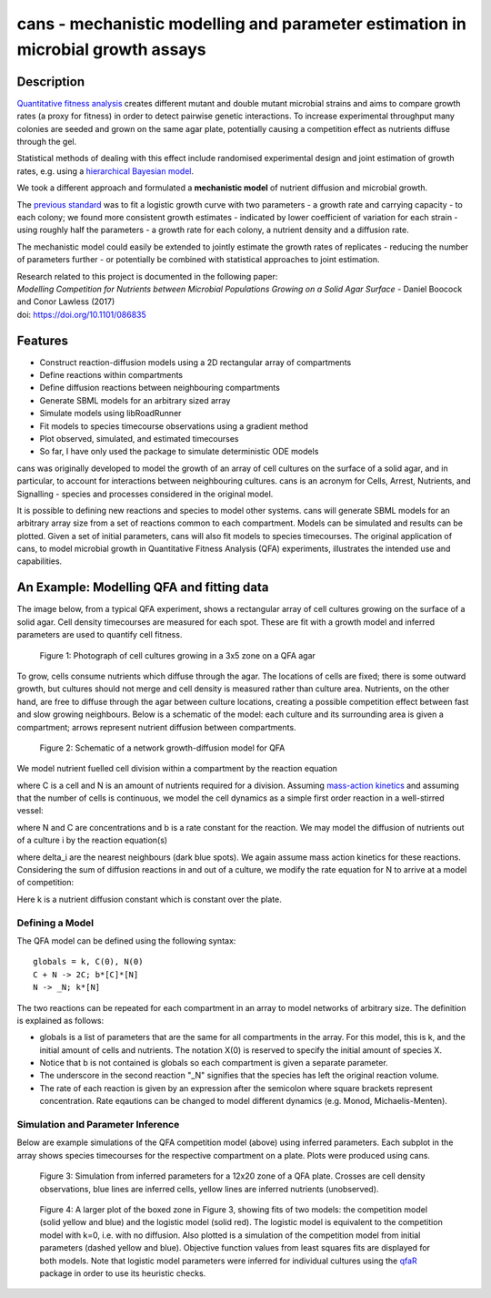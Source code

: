 cans - mechanistic modelling and parameter estimation in microbial growth assays
================================================================================

Description
-----------

`Quantitative fitness analysis`_ creates different mutant and double
mutant microbial strains and aims to compare growth rates (a proxy for
fitness) in order to detect pairwise genetic interactions. To increase
experimental throughput many colonies are seeded and grown on the same
agar plate, potentially causing a competition effect as nutrients
diffuse through the gel.

.. _Quantitative fitness analysis: https://dx.doi.org/10.3791/4018

Statistical methods of dealing with this effect include randomised
experimental design and joint estimation of growth rates, e.g. using a
`hierarchical Bayesian model`_.

.. _`hierarchical Bayesian model`: https://arxiv.org/abs/1405.7091


We took a different approach and formulated a **mechanistic model** of
nutrient diffusion and microbial growth.

The `previous standard`_ was to fit a logistic growth curve with two
parameters - a growth rate and carrying capacity - to each colony; we
found more consistent growth estimates - indicated by lower
coefficient of variation for each strain - using roughly half the
parameters - a growth rate for each colony, a nutrient density and a
diffusion rate.

.. _`previous standard`: https://qfa.r-forge.r-project.org/docs/qfa.pdf

The mechanistic model could easily be extended to jointly estimate the
growth rates of replicates - reducing the number of parameters further
- or potentially be combined with statistical approaches to joint
estimation.

| Research related to this project is documented in the following paper:
| *Modelling Competition for Nutrients between Microbial Populations Growing on a Solid Agar Surface* - Daniel Boocock and Conor Lawless (2017)
| doi: https://doi.org/10.1101/086835

Features
--------

- Construct reaction-diffusion models using a 2D rectangular array
  of compartments
- Define reactions within compartments
- Define diffusion reactions between neighbouring compartments
- Generate SBML models for an arbitrary sized array
- Simulate models using libRoadRunner
- Fit models to species timecourse observations using a gradient
  method
- Plot observed, simulated, and estimated timecourses
- So far, I have only used the package to simulate deterministic ODE
  models

cans was originally developed to model the growth of an array of cell
cultures on the surface of a solid agar, and in particular, to account
for interactions between neighbouring cultures. cans is an acronym for
Cells, Arrest, Nutrients, and Signalling - species and processes
considered in the original model.

It is possible to defining new reactions and species to model other
systems. cans will generate SBML models for an arbitrary array size
from a set of reactions common to each compartment. Models can be
simulated and results can be plotted. Given a set of initial
parameters, cans will also fit models to species timecourses. The
original application of cans, to model microbial growth in
Quantitative Fitness Analysis (QFA) experiments, illustrates the
intended use and capabilities.

An Example: Modelling QFA and fitting data
------------------------------------------

The image below, from a typical QFA experiment, shows a rectangular
array of cell cultures growing on the surface of a solid agar. Cell
density timecourses are measured for each spot. These are fit with a
growth model and inferred parameters are used to quantify cell
fitness.

.. figure:: http://farm6.staticflickr.com/5310/5658435523_c2e43729f1_b.jpg
   :width: 600px
   :alt: Photograph of an array of cell cultures on a QFA agar

   Figure 1: Photograph of cell cultures growing in a 3x5 zone on a
   QFA agar

To grow, cells consume nutrients which diffuse through the agar. The
locations of cells are fixed; there is some outward growth, but
cultures should not merge and cell density is measured rather than
culture area. Nutrients, on the other hand, are free to diffuse
through the agar between culture locations, creating a possible
competition effect between fast and slow growing neighbours. Below is
a schematic of the model: each culture and its surrounding area is
given a compartment; arrows represent nutrient diffusion between
compartments.

.. figure:: https://cloud.githubusercontent.com/assets/14029228/20231386/56343f2e-a859-11e6-9bdb-6eb92a36ba5d.png
   :width: 400px
   :alt: Schematic of a network growth-diffusion model for QFA

   Figure 2: Schematic of a network growth-diffusion model for QFA

We model nutrient fuelled cell division within a compartment by the
reaction equation

.. image:: https://cloud.githubusercontent.com/assets/14029228/20245183/d278a8d2-a993-11e6-9473-cab94455f9f7.jpg
   :alt: Equation N + C goes to 2C

..
   .. math::
       C + N \rightarrow 2C,

where C is a cell and N is an amount of nutrients required for a
division. Assuming `mass-action kinetics`_ and assuming that the
number of cells is continuous, we model the cell dynamics as a simple
first order reaction in a well-stirred vessel:

.. _mass-action kinetics: https://en.wikipedia.org/wiki/Law_of_mass_action


.. image:: https://cloud.githubusercontent.com/assets/14029228/20245228/c3ceb0c8-a994-11e6-9263-cd5b24f06bd3.jpg
   :alt: Rate equations for C and N

..
   .. math::
      \frac{dC}{dt} = bNC,\ \ \ \ \ \ \ \ \ \ \frac{dN}{dt} = -bNC,


where N and C are concentrations and b is a rate constant for the
reaction. We may model the diffusion of nutrients out of a culture i
by the reaction equation(s)

.. image:: https://cloud.githubusercontent.com/assets/14029228/20245243/0c2afb2e-a995-11e6-8e87-c6e4cfce3114.jpg
   :alt: Equation for nutrient diffusion

..
   .. math::
     N_{i} \rightarrow N_{j} \ \ \ \ \ \forall\ j \in \delta_{i},

where delta_i are the nearest neighbours (dark blue spots). We again
assume mass action kinetics for these reactions. Considering the sum
of diffusion reactions in and out of a culture, we modify the rate
equation for N to arrive at a model of competition:

.. image:: https://cloud.githubusercontent.com/assets/14029228/20245254/3ac81818-a995-11e6-8aa2-15feefca046d.jpg
   :alt: Rate equations for competition model

..
   .. math::
      \frac{dC_{i}}{dt} = b_{i}N_{i}C_{i},\ \ \ \ \ \ \ \ \ \ \frac{dN_{i}}{dt} = - b_{i}N_{i}C_{i} - k\sum_{j \epsilon \delta_i}(N_{i} - N_{j}).

Here k is a nutrient diffusion constant which is constant over the
plate.

Defining a Model
________________

The QFA model can be defined using the following syntax:

::

   globals = k, C(0), N(0)
   C + N -> 2C; b*[C]*[N]
   N -> _N; k*[N]

The two reactions can be repeated for each compartment in an array to
model networks of arbitrary size. The definition is explained as
follows:

- globals is a list of parameters that are the same for all
  compartments in the array. For this model, this is k, and the
  initial amount of cells and nutrients. The notation X(0) is reserved
  to specify the initial amount of species X.
- Notice that b is not contained is globals so each compartment is
  given a separate parameter.
- The underscore in the second reaction "_N" signifies that the
  species has left the original reaction volume.
- The rate of each reaction is given by an expression after the
  semicolon where square brackets represent concentration. Rate
  eqautions can be changed to model different dynamics (e.g. Monod,
  Michaelis-Menten).


Simulation and Parameter Inference
__________________________________

Below are example simulations of the QFA competition model (above)
using inferred parameters. Each subplot in the array shows species
timecourses for the respective compartment on a plate. Plots were
produced using cans.

.. figure:: https://cloud.githubusercontent.com/assets/14029228/20231510/58eacd04-a85a-11e6-92bf-487db9c04f91.png
   :width: 800px
   :alt: 12x20 simulation of a fit to a QFA plate

   Figure 3: Simulation from inferred parameters for a 12x20 zone of a QFA
   plate. Crosses are cell density observations, blue lines are
   inferred cells, yellow lines are inferred nutrients (unobserved).


.. figure:: https://cloud.githubusercontent.com/assets/14029228/20234291/04e28ae6-a871-11e6-8590-41a20f073626.png
   :width: 600px
   :alt: 3x3 simulation of a fit to a QFA plate using two models

   Figure 4: A larger plot of the boxed zone in Figure 3, showing fits
   of two models: the competition model (solid yellow and blue) and
   the logistic model (solid red). The logistic model is equivalent to
   the competition model with k=0, i.e. with no diffusion. Also
   plotted is a simulation of the competition model from initial
   parameters (dashed yellow and blue). Objective function values from
   least squares fits are displayed for both models. Note that
   logistic model parameters were inferred for individual cultures
   using the `qfaR`_ package in order to use its heuristic checks.

.. _qfaR: http://qfa.r-forge.r-project.org/
